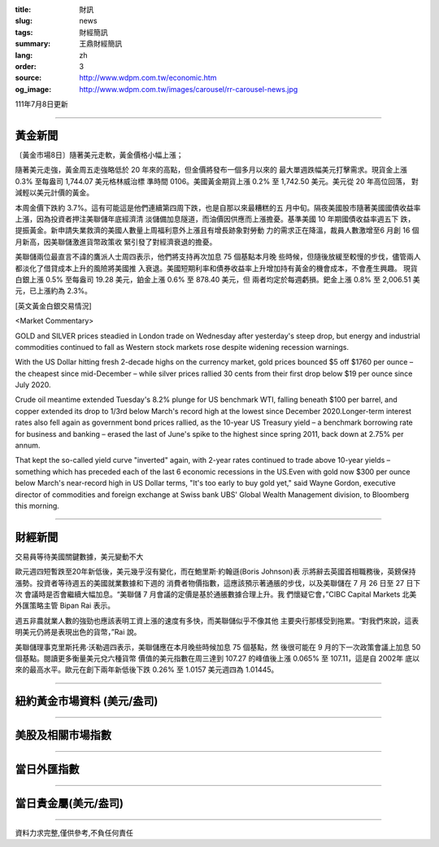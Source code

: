 :title: 財訊
:slug: news
:tags: 財經簡訊
:summary: 王鼎財經簡訊
:lang: zh
:order: 3
:source: http://www.wdpm.com.tw/economic.htm
:og_image: http://www.wdpm.com.tw/images/carousel/rr-carousel-news.jpg

111年7月8日更新

----

黃金新聞
++++++++

〔黃金市場8日〕隨著美元走軟，黃金價格小幅上漲；

隨著美元走強，黃金周五走強略低於 20 年來的高點，但金價將發布一個多月以來的
最大單週跌幅美元打擊需求。現貨金上漲 0.3% 至每盎司 1,744.07 美元格林威治標
準時間 0106。美國黃金期貨上漲 0.2% 至 1,742.50 美元。美元從 20 年高位回落，
對減輕以美元計價的黃金。        

本周金價下跌約 3.7%。這有可能這是他們連續第四周下跌，也是自那以來最糟糕的五
月中旬。隔夜美國股市隨著美國國債收益率上漲，因為投資者押注美聯儲年底經濟清
淡儲備加息隧道，而油價因供應而上漲擔憂。基準美國 10 年期國債收益率週五下
跌，提振黃金。新申請失業救濟的美國人數量上周福利意外上漲且有增長跡象對勞動
力的需求正在降溫，裁員人數激增至6 月創 16 個月新高，因美聯儲激進貨幣政策收
緊引發了對經濟衰退的擔憂。              

美聯儲兩位最直言不諱的鷹派人士周四表示，他們將支持再次加息 75 個基點本月晚
些時候，但隨後放緩至較慢的步伐，儘管兩人都淡化了借貸成本上升的風險將美國推
入衰退。美國短期利率和債券收益率上升增加持有黃金的機會成本，不會產生興趣。   
現貨白銀上漲 0.5% 至每盎司 19.28 美元，鉑金上漲 0.6% 至 878.40 美元，但
兩者均定於每週虧損。鈀金上漲 0.8% 至 2,006.51 美元，已上漲約為 2.3%。









[英文黃金白銀交易情況]

<Market Commentary>

GOLD and SILVER prices steadied in London trade on Wednesday after yesterday's 
steep drop, but energy and industrial commodities continued to fall as Western 
stock markets rose despite widening recession warnings.

With the US Dollar hitting fresh 2-decade highs on the currency market, gold 
prices bounced $5 off $1760 per ounce – the cheapest since mid-December – while 
silver prices rallied 30 cents from their first drop below $19 per ounce 
since July 2020.

Crude oil meantime extended Tuesday's 8.2% plunge for US benchmark WTI, falling 
beneath $100 per barrel, and copper extended its drop to 1/3rd below March's 
record high at the lowest since December 2020.Longer-term interest rates 
also fell again as government bond prices rallied, as the 10-year US Treasury 
yield – a benchmark borrowing rate for business and banking – erased the 
last of June's spike to the highest since spring 2011, back down at 2.75% 
per annum.

That kept the so-called yield curve "inverted" again, with 2-year rates continued 
to trade above 10-year yields – something which has preceded each of the 
last 6 economic recessions in the US.Even with gold now $300 per ounce below 
March's near-record high in US Dollar terms, "It's too early to buy gold 
yet," said Wayne Gordon, executive director of commodities and foreign exchange 
at Swiss bank UBS' Global Wealth Management division, to Bloomberg this morning.


----

財經新聞
++++++++
交易員等待美國關鍵數據，美元變動不大

歐元週四短暫跌至20年新低後，美元幾乎沒有變化，而在鮑里斯·約翰遜(Boris Johnson)表
示將辭去英國首相職務後，英鎊保持漲勢。投資者等待週五的美國就業數據和下週的
消費者物價指數，這應該預示著通脹的步伐，以及美聯儲在 7 月 26 日至 27 日下次
會議時是否會繼續大幅加息。“美聯儲 7 月會議的定價是基於通脹數據合理上升。我
們懷疑它會，”CIBC Capital Markets 北美外匯策略主管 Bipan Rai 表示。

週五非農就業人數的強勁也應該表明工資上漲的速度有多快，而美聯儲似乎不像其他
主要央行那樣受到拖累。“對我們來說，這表明美元仍將是表現出色的貨幣，”Rai 說。

美聯儲理事克里斯托弗·沃勒週四表示，美聯儲應在本月晚些時候加息 75 個基點，然
後很可能在 9 月的下一次政策會議上加息 50 個基點。閱讀更多衡量美元兌六種貨幣
價值的美元指數在周三達到 107.27 的峰值後上漲 0.065% 至 107.11，這是自 2002年
底以來的最高水平。歐元在創下兩年新低後下跌 0.26% 至 1.0157 美元週四為 1.01445。





         

----

紐約黃金市場資料 (美元/盎司)
++++++++++++++++++++++++++++

.. raw:: html

  <A HREF="http://www.kitco.com/connecting.html">
  <IMG SRC="http://www.kitconet.com/images/quotes_4b2.gif" BORDER="0" ALT="[Most Recent Quotes from www.kitco.com]">
  </A>

----

美股及相關市場指數
++++++++++++++++++

.. raw:: html

  <!-- TradingView Widget BEGIN -->
  <div class="tradingview-widget-container">
    <div class="tradingview-widget-container__widget"></div>
    <div class="tradingview-widget-copyright"><a href="https://tw.tradingview.com/markets/indices/" rel="noopener" target="_blank"><span class="blue-text">指數行情</span></a>由TradingView提供</div>
    <script type="text/javascript" src="https://s3.tradingview.com/external-embedding/embed-widget-market-quotes.js" async>
    {
    "title": "指數",
    "width": 770,
    "height": 450,
    "locale": "zh_TW",
    "symbolsGroups": [
      {
        "name": "美國和加拿大",
        "symbols": [
          {
            "name": "FOREXCOM:SPXUSD",
            "displayName": "標準普爾500"
          },
          {
            "name": "FOREXCOM:NSXUSD",
            "displayName": "納斯達克100指數"
          },
          {
            "name": "CME_MINI:ES1!",
            "displayName": "E-迷你 標普指數期貨"
          },
          {
            "name": "INDEX:DXY",
            "displayName": "美元指數"
          },
          {
            "name": "FOREXCOM:DJI",
            "displayName": "道瓊斯 30"
          }
        ]
      },
      {
        "name": "歐洲",
        "symbols": [
          {
            "name": "INDEX:SX5E",
            "displayName": "歐元藍籌50"
          },
          {
            "name": "FOREXCOM:UKXGBP",
            "displayName": "富時100"
          },
          {
            "name": "INDEX:DEU30",
            "displayName": "德國DAX指數"
          },
          {
            "name": "INDEX:CAC40",
            "displayName": "法國 CAC 40 指數"
          },
          {
            "name": "INDEX:SMI"
          }
        ]
      },
      {
        "name": "亞太",
        "symbols": [
          {
            "name": "INDEX:NKY",
            "displayName": "日經225"
          },
          {
            "name": "INDEX:HSI",
            "displayName": "恆生"
          },
          {
            "name": "BSE:SENSEX",
            "displayName": "印度孟買指數"
          },
          {
            "name": "BSE:BSE500"
          },
          {
            "name": "INDEX:KSIC",
            "displayName": "韓國Kospi綜合指數"
          }
        ]
      }
    ],
    "colorTheme": "light"
  }
    </script>
  </div>
  <!-- TradingView Widget END -->

----

當日外匯指數
++++++++++++

.. raw:: html

  <!-- TradingView Widget BEGIN -->
  <div class="tradingview-widget-container">
    <div class="tradingview-widget-container__widget"></div>
    <div class="tradingview-widget-copyright"><a href="https://tw.tradingview.com/markets/currencies/forex-cross-rates/" rel="noopener" target="_blank"><span class="blue-text">外匯匯率</span></a>由TradingView提供</div>
    <script type="text/javascript" src="https://s3.tradingview.com/external-embedding/embed-widget-forex-cross-rates.js" async>
    {
    "width": "100%",
    "height": "100%",
    "currencies": [
      "EUR",
      "USD",
      "JPY",
      "GBP",
      "CNY",
      "TWD"
    ],
    "isTransparent": false,
    "colorTheme": "light",
    "locale": "zh_TW"
  }
    </script>
  </div>
  <!-- TradingView Widget END -->

----

當日貴金屬(美元/盎司)
+++++++++++++++++++++

.. raw:: html 

  <A HREF="http://www.kitco.com/connecting.html">
  <IMG SRC="http://www.kitconet.com/images/quotes_7a.gif" BORDER="0" ALT="[Most Recent Quotes from www.kitco.com]">
  </A>

----

資料力求完整,僅供參考,不負任何責任
